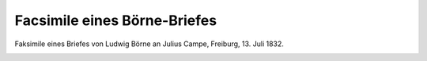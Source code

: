 Facsimile eines Börne-Briefes
=============================

Faksimile eines Briefes von Ludwig Börne an Julius Campe, Freiburg, 13. Juli 1832.

.. image:: FBorneFa-small.jpg
   :alt:

.. rst-class:: source

  (Aus: Karl Gutzkow: Börne's Leben. Hamburg: Hoffmann und Campe, 1840.)
